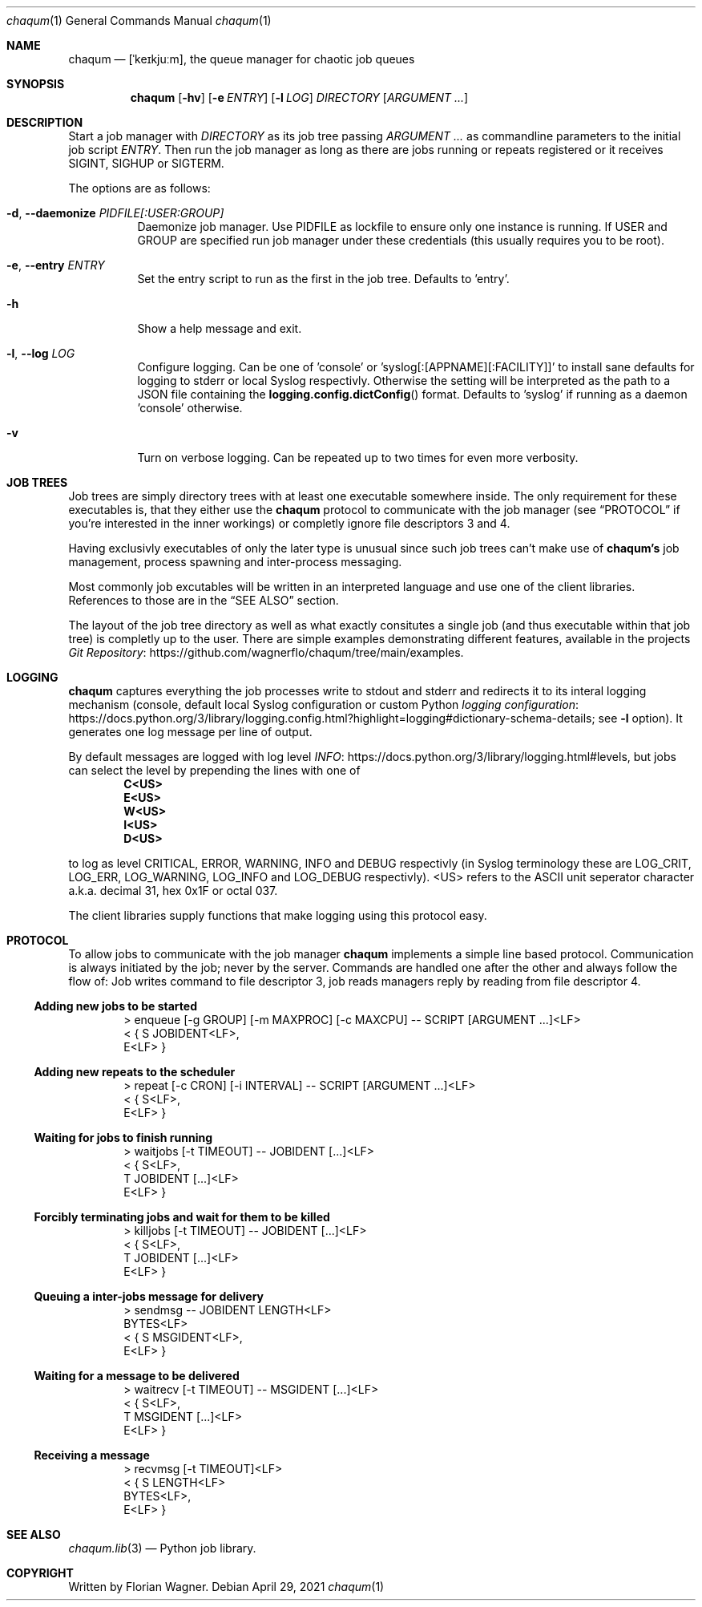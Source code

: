 .Dd April 29, 2021
.Dt chaqum 1
.Os
.Sh NAME
.Nm chaqum
.Nd [ˈkeɪkjuːm], the queue manager for chaotic job queues
.Sh SYNOPSIS
.Nm
.Op Fl hv
.Op Fl e Ar ENTRY
.Op Fl l Ar LOG
.Ar DIRECTORY
.Op Ar ARGUMENT ...
.Sh DESCRIPTION
Start a job manager with
.Ar DIRECTORY
as its job tree passing
.Ar ARGUMENT ...
as commandline parameters to the initial job script
.Ar ENTRY .
Then run the job manager as long as there are jobs running or repeats
registered or it receives
.Dv SIGINT ,
.Dv SIGHUP
or
.Dv SIGTERM .
.Pp
The options are as follows:
.Bl -tag -width Ds
.It Fl d , \-daemonize Ar PIDFILE[:USER:GROUP]
Daemonize job manager. Use PIDFILE as lockfile to ensure only one
instance is running. If USER and GROUP are specified run job manager
under these credentials (this usually requires you to be root).
.It Fl e , \-entry Ar ENTRY
Set the entry script to run as the first in the job tree. Defaults to
.Dv 'entry' .
.It Fl h
Show a help message and exit.
.It Fl l , \-log Ar LOG
Configure logging. Can be one of
.Dv 'console'
or
.Dv 'syslog[:[APPNAME][:FACILITY]]'
to install sane defaults for logging to stderr or local Syslog
respectivly. Otherwise the setting will be interpreted as the path to
a JSON file containing the
.Fn logging.config.dictConfig
format. Defaults to
.Dv 'syslog'
if running as a daemon
.Dv 'console'
otherwise.
.It Fl v
Turn on verbose logging. Can be repeated up to two times for even more
verbosity.
.El
.Sh JOB TREES
Job trees are simply directory trees with at least one executable
somewhere inside. The only requirement for these executables is, that
they either use the
.Nm chaqum
protocol to communicate with the job manager (see
.Sx PROTOCOL
if you're interested in the inner workings) or completly ignore file
descriptors 3 and 4.
.Pp
Having exclusivly executables of only the later type is unusual since
such job trees can't make use of
.Nm chaqum's
job management, process spawning and inter-process messaging.
.Pp
Most commonly job excutables will be written in an interpreted language
and use one of the client libraries. References to those are in the
.Sx SEE ALSO
section.
.Pp
The layout of the job tree directory as well as what exactly consitutes
a single job (and thus executable within that job tree) is completly
up to the user. There are simple examples demonstrating different
features, available in the projects
.Lk https://github.com/wagnerflo/chaqum/tree/main/examples Git Repository .
.Sh LOGGING
.Nm chaqum
captures everything the job processes write to stdout and stderr and
redirects it to its interal logging mechanism (console, default local
Syslog configuration or custom Python
.Lk https://docs.python.org/3/library/logging.config.html?highlight=logging#dictionary-schema-details "logging configuration" ;
see
.Sy -l
option). It generates one log message per line of output.
.Pp
By default messages are logged with log level
.Lk https://docs.python.org/3/library/logging.html#levels INFO ,
but jobs can select the level by prepending the lines with one of
.Dl C<US>
.Dl E<US>
.Dl W<US>
.Dl I<US>
.Dl D<US>
.Pp
to log as level CRITICAL, ERROR, WARNING, INFO and DEBUG respectivly
(in Syslog terminology these are
.Dv LOG_CRIT ,
.Dv LOG_ERR ,
.Dv LOG_WARNING ,
.Dv LOG_INFO
and
.Dv LOG_DEBUG
respectivly).
.Dv <US>
refers to the ASCII unit seperator character a.k.a. decimal 31, hex
0x1F or octal 037.
.Pp
The client libraries supply functions that make logging using this
protocol easy.
.Sh PROTOCOL
To allow jobs to communicate with the job manager
.Nm chaqum
implements a simple line based protocol. Communication is always
initiated by the job; never by the server. Commands are handled one
after the other and always follow the flow of: Job writes command to
file descriptor 3, job reads managers reply by reading from file
descriptor 4.
.Ss Adding new jobs to be started
.Bd -literal -offset indent
> enqueue [-g GROUP] [-m MAXPROC] [-c MAXCPU] -- SCRIPT [ARGUMENT ...]<LF>
< { S JOBIDENT<LF>,
    E<LF> }
.Ed
.Ss Adding new repeats to the scheduler
.Bd -literal -offset indent
> repeat [-c CRON] [-i INTERVAL] -- SCRIPT [ARGUMENT ...]<LF>
< { S<LF>,
    E<LF> }
.Ed
.Ss Waiting for jobs to finish running
.Bd -literal -offset indent
> waitjobs [-t TIMEOUT] -- JOBIDENT [...]<LF>
< { S<LF>,
    T JOBIDENT [...]<LF>
    E<LF> }
.Ed
.Ss Forcibly terminating jobs and wait for them to be killed
.Bd -literal -offset indent
> killjobs [-t TIMEOUT] -- JOBIDENT [...]<LF>
< { S<LF>,
    T JOBIDENT [...]<LF>
    E<LF> }
.Ed
.Ss Queuing a inter-jobs message for delivery
.Bd -literal -offset indent
> sendmsg -- JOBIDENT LENGTH<LF>
  BYTES<LF>
< { S MSGIDENT<LF>,
    E<LF> }
.Ed
.Ss Waiting for a message to be delivered
.Bd -literal -offset indent
> waitrecv [-t TIMEOUT] -- MSGIDENT [...]<LF>
< { S<LF>,
    T MSGIDENT [...]<LF>
    E<LF> }
.Ed
.Ss Receiving a message
.Bd -literal -offset indent
> recvmsg [-t TIMEOUT]<LF>
< { S LENGTH<LF>
    BYTES<LF>,
    E<LF> }
.Ed
.Sh SEE ALSO
.Xr chaqum.lib 3
\(em Python job library.
.Sh COPYRIGHT
Written by Florian Wagner.
